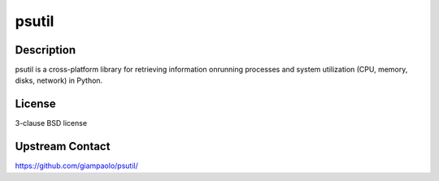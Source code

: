 psutil
======

Description
-----------

psutil is a cross-platform library for retrieving information onrunning
processes and system utilization (CPU, memory, disks, network) in
Python.

License
-------

3-clause BSD license

.. _upstream_contact:

Upstream Contact
----------------

https://github.com/giampaolo/psutil/
